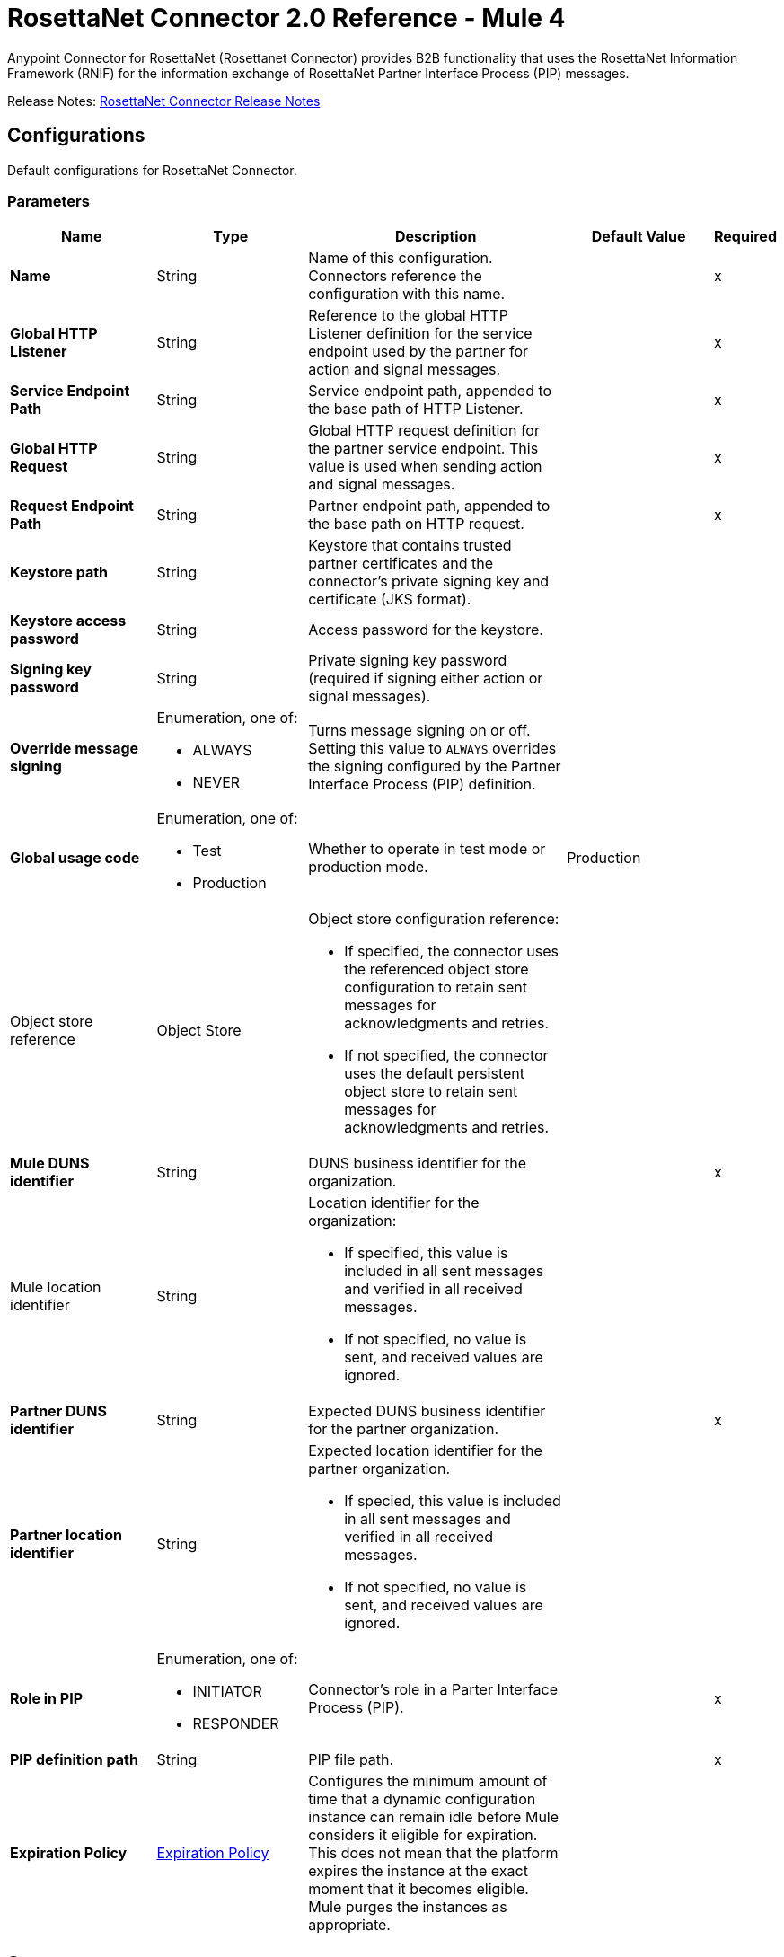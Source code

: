 = RosettaNet Connector 2.0 Reference - Mule 4
:page-aliases: connectors::rosettanet/rosettanet-connector-reference.adoc

Anypoint Connector for RosettaNet (Rosettanet Connector) provides B2B functionality that uses the RosettaNet Information Framework (RNIF) for the information exchange of RosettaNet Partner Interface Process (PIP) messages.

Release Notes: xref:release-notes::connector/rosettanet-connector-release-notes-mule-4.adoc[RosettaNet Connector Release Notes]

[[config]]
== Configurations

Default configurations for RosettaNet Connector.

=== Parameters
[%header,cols="20s,20a,35a,20a,5a"]
|===
| Name | Type | Description | Default Value | Required
|Name | String | Name of this configuration. Connectors reference the configuration with this name. | | x
| Global HTTP Listener a| String |  Reference to the global HTTP Listener definition for the service endpoint used by the partner for action and signal messages.|  | x
| Service Endpoint Path a| String | Service endpoint path, appended to the base path of HTTP Listener.|  | x
| Global HTTP Request a| String |  Global HTTP request definition for the partner service endpoint. This value is used when sending action and signal messages. |  | x
| Request Endpoint Path a| String |  Partner endpoint path, appended to the base path on HTTP request. |  | x
| Keystore path a| String |  Keystore that contains trusted partner certificates and the connector's private signing key and certificate (JKS format).|  |
| Keystore access password a| String |  Access password for the keystore. |  |
| Signing key password a| String |  Private signing key password (required if signing either action or signal messages). |  |
| Override message signing a| Enumeration, one of:

** ALWAYS
** NEVER |  Turns message signing on or off. Setting this value to `ALWAYS` overrides the signing configured by the Partner Interface Process (PIP) definition. |  |
| Global usage code a| Enumeration, one of:

** Test
** Production | Whether to operate in test mode or production mode.|  Production|
a| Object store reference a| Object Store |  Object store configuration reference:

* If specified, the connector uses the referenced object store configuration to retain sent messages for acknowledgments and retries.
* If not specified, the connector uses the default persistent object store to retain sent messages for acknowledgments and retries. 
|  |
| Mule DUNS identifier a| String |  DUNS business identifier for the organization. |  | x
a| Mule location identifier a| String |  Location identifier for the organization:

*  If specified, this value is included in all sent messages and verified in all received messages. 
* If not specified, no value is sent, and received values are ignored. |  |
| Partner DUNS identifier a| String |  Expected DUNS business identifier for the partner organization.|  | x
| Partner location identifier a| String |  Expected location identifier for the partner organization. 

* If specied, this value is included in all sent messages and verified in all received messages. 
* If not specified, no value is sent, and received values are ignored. |  |
| Role in PIP a| Enumeration, one of:

** INITIATOR
** RESPONDER |  Connector's role in a Parter Interface Process (PIP). |  | x
| PIP definition path a| String |  PIP file path.|  | x
| Expiration Policy a| <<ExpirationPolicy>> |  Configures the minimum amount of time that a dynamic configuration instance can remain idle before Mule considers it eligible for expiration.
This does not mean that the platform expires the instance at the exact moment that it becomes eligible. Mule purges the instances as appropriate.|  |
|===

== Sources
* <<actionSource>>
* <<completionSource>>

[[actionSource]]
=== Action Source
`<rosetta:action-source>`

==== Parameters
[%header,cols="20s,20a,35a,20a,5a"]
|===
| Name | Type | Description | Default Value | Required
| Configuration | String | Name of the configuration to use. | | x
| Primary Node Only a| Boolean |  Determines whether to execute this source on only the primary node when running Mule instances in a cluster.|  |
| Streaming Strategy a| * <<repeatable-in-memory-stream>>
* <<repeatable-file-store-stream>>

* <<non-repeatable-stream>> |  Configures how Mule processes streams. By default, Mule uses repeatable streams. |  |
| Redelivery Policy a| <<RedeliveryPolicy>> |  Configures a policy for processing the redelivery of the same message. |  |
|===

==== Output
[%autowidth.spread]
|===
|Type |Binary
| Attributes Type a| <<MessageAttributes>>
|===

==== For Configurations
* <<config>>

[[completionSource]]
=== Completion Source
`<rosetta:completion-source>`

==== Parameters
[%header,cols="20s,20a,35a,20a,5a"]
|===
| Name | Type | Description | Default Value | Required
| Configuration | String | Name of the configuration to use. | | x
| Primary Node Only a| Boolean |  Whether this source should be executed only on the primary node when running in a cluster. |  |
| Redelivery Policy a| <<RedeliveryPolicy>> | Configures a policy for processing the redelivery of the same message.   |  |
|===

==== Output
[%autowidth.spread]
|===
|Type |<<Completion>>
| Attributes Type a| <<MessageAttributes>>
|===

==== For Configurations
* <<config>>

== Operations
* <<sendAction>>

[[sendAction]]
=== Send Action
`<rosetta:send-action>`

Transmits the relevant electronic documents associated with a process. 

==== Parameters
[%header,cols="20s,20a,35a,20a,5a"]
|===
| Name | Type | Description | Default Value | Required
| Configuration | String | Name of the configuration to use. | | x
| Initiating action a| <<ReplyAttributes>> | |  |
| Content a| Binary | Contents of the business document being exchanged between trading partners.  |  `#[payload]` |
| Streaming Strategy a| * <<repeatable-in-memory-stream>>
* <<repeatable-file-store-stream>>
* <<non-repeatable-stream>> |  Configures how Mule processes streams. By default, Mule uses repeatable streams.|  |
| Target Variable a| String |  Name of the variable that stores the operation's output. |  |
| Target Value a| String |  Expression that evaluates the operation’s output. The outcome of the expression is stored in the *Target Variable* field.|  `#[payload]` |
|===

==== Output
[%autowidth.spread]
|===
|Type |Binary
| Attributes Type a| <<MessageAttributes>>
|===

==== For Configurations
* <<config>>

==== Throws
* ROSETTA:WRITE
* ROSETTA:CONFIGURATION
* ROSETTA:PARSE
* ROSETTA:UNKNOWN

== Types

[[Completion]]
=== Completion

[%header,cols="20s,25a,30a,15a,10a"]
|===
| Field | Type | Description | Default Value | Required
| Completion Code a| Enumeration, one of:

** SUCCESS
** FAILURE
** EXCEPTION a| Type of completion for the action message. Valid values are:

*** SUCCESS: An acknowledgment signal was received from the partner.
*** EXCEPTION: An exception signal was received from the partner.
*** FAILURE: No response signal was received from the partner after the number of transmission attempts defined in the Partner Interface Process (PIP) configuration. |  | x
| Exception Detail a| <<ExceptionDetail>> | Details of the received exception signal. Present if the completion code is `EXCEPTION`. |  |
| Mime Data a| Binary | Received MIME signal message provided to the application in support of signed acknowledgment signals. Present if the completion code is `SUCCESS` or `EXCEPTION`. |  |
|===

[[ExpirationPolicy]]
=== Expiration Policy

[%header,cols="20s,25a,30a,15a,10a"]
|===
| Field | Type | Description | Default Value | Required
| Max Idle Time a| Number | Configures the maximum amount of time that a dynamic configuration instance can remain idle before Mule considers it eligible for expiration. |  |
| Time Unit a| Enumeration, one of:

** NANOSECONDS
** MICROSECONDS
** MILLISECONDS
** SECONDS
** MINUTES
** HOURS
** DAYS | A time unit that qualifies *Max Idle Time*. |  |
|===

[[MessageAttributes]]
=== Message Attributes

[%header,cols="20s,25a,30a,15a,10a"]
|===
| Field | Type | Description | Default Value | Required
| Message Id a| String | Unique identifier of the message. |  | x
| Partner Business Id a| String | Unique identifier of the trading partner. |  | x
| Partner Location Id a| String | Identifier that represents the trading partner's location. |  | x
| Reply Attributes a| <<ReplyAttributes>> | Identifier values used when generating an action message in reply to another action. The *Action* source sets this value. |  | x
| Mime Data a| Binary | MIME action or signal message, including the signature, if signing is used. The app supplies this value to
 support non-repudiation. |  | x
| Acknowledge Data a| Binary | MIME acknowledgment signal returned to the sender, including the signature, if signing is used. The *Action* source sets this value. |  | x
|===

[[ExceptionDetail]]
=== Exception Detail

[%header,cols="20s,25a,30a,15a,10a"]
|===
| Field | Type | Description | Default Value | Required
| Exception Code a| String | Error code. |  | x
| Exception Error Description a| String | Error description.
 |  | x
| Exception Component Code a| String | Code that identifies the transaction for which the error occurred. |  | x
| Exception Type a| String | Error category. |  | x
|===

[non-repeatable-stream]
=== Non-repeatable Stream

Disables the repeatable stream functionality and uses non-repeatable streams to have less performance overhead, memory use, and cost.

[[reconnect]]
=== Reconnect

[%header%autowidth.spread]
|===
| Field | Type | Description | Default Value | Required
| Frequency a| Number | How often in milliseconds to reconnect. | |
| Count a| Number | How many reconnection attempts to make. | |
| blocking |Boolean |If `false`, the reconnection strategy runs in a separate, non-blocking thread. |true |
|===

[[reconnect-forever]]
=== Reconnect Forever

[%header%autowidth.spread]
|===
| Field | Type | Description | Default Value | Required
| Frequency a| Number | How often in milliseconds to reconnect. | |
| blocking |Boolean |If false, the reconnection strategy runs in a separate, non-blocking thread. |true |
|===

[[RedeliveryPolicy]]
=== Redelivery Policy

Configures the redelivery policy for executing requests that generate errors. You can add a redelivery policy to any source in a flow.

[%header,cols="20s,25a,30a,15a,10a"]
|===
| Field | Type | Description | Default Value | Required
| Max Redelivery Count a| Number | Maximum number of times that a message can be redelivered and processed unsuccessfully before triggering a `process-failed-message`. |  |
| Use Secure Hash a| Boolean | Secure hashing algorithm to use if *Use Secure Hash* is `true`. If the payload of the message is a Java object, Mule ignores this value and returns the value that the payload’s `hashCode()` returned. |  |
| Message Digest Algorithm a| String | Secure hashing algorithm to use. | `SHA-256` |
| Id Expression a| String | One or more expressions that determine when a message was redelivered. This property can be set only if *Use Secure Hash* is `false`. |  |
| Object Store a| Object Store | Configures the object store that stores the redelivery counter for each message. |  |
|===

[[repeatable-file-store-stream]]
=== Repeatable File Store Stream

[%header,cols="20s,25a,30a,15a,10a"]
|===
| Field | Type | Description | Default Value | Required
| Max In Memory Size a| Number a| Maximum amount of memory that the stream can use for data. If the amount of memory exceeds this value, Mule buffers the content to disk. To optimize performance:

* Configure a larger buffer size to avoid the number of times Mule needs to write the buffer on disk. This increases performance, but it also limits the number of concurrent requests your application can process, because it requires additional memory.
* Configure a smaller buffer size to decrease memory load at the expense of response time. |  |
| Buffer Unit a| Enumeration, one of:

** BYTE
** KB
** MB
** GB | Unit for *Max In Memory Size*. |  |
|===

[[repeatable-in-memory-stream]]
=== Repeatable In Memory Stream

[%header,cols="20s,25a,30a,15a,10a"]
|===
| Field | Type | Description | Default Value | Required
| Initial Buffer Size a| Number | Initial amount of memory to allocate to the data stream. If the streamed data exceeds this value, the buffer expands by *Buffer Size Increment*, with an upper limit of *Max In Memory Size* value. |  |
| Buffer Size Increment a| Number | Amount by which the buffer size expands if it exceeds its initial size. Setting a value of `0` or lower specifies that the buffer can't expand.|  |
| Max Buffer Size a| Number | Maximum size of the buffer. If the buffer size exceeds this value, Mule raises a `STREAM_MAXIMUM_SIZE_EXCEEDED` error. A value of less than or equal to `0` means no limit.|  |
| Buffer Unit a| Enumeration, one of:

** BYTE
** KB
** MB
** GB | Unit for the *Initial Buffer Size*, *Buffer Size Increment*, and *Max Buffer Size* fields. |  |
|===

[[ReplyAttributes]]
=== Reply Attributes

[%header,cols="20s,25a,30a,15a,10a"]
|===
| Field | Type | Description | Default Value | Required
| Message Id a| String | Identifier of the message associated with the reponse. |  | x
| Action Id a| String | Identifier that indicates the type of respone. |  | x
| Pip Instance Id a| String | Identifier associated with an instance of a Partner Interface Process (PIP). |  | x
|===

== See Also

* xref:connectors::introduction/introduction-to-anypoint-connectors.adoc[Introduction to Anypoint Connectors]
* https://help.mulesoft.com[MuleSoft Help Center]
